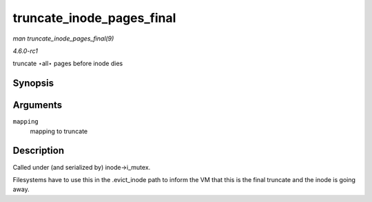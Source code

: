 
.. _API-truncate-inode-pages-final:

==========================
truncate_inode_pages_final
==========================

*man truncate_inode_pages_final(9)*

*4.6.0-rc1*

truncate ⋆all⋆ pages before inode dies


Synopsis
========

.. c:function:: void truncate_inode_pages_final( struct address_space * mapping )

Arguments
=========

``mapping``
    mapping to truncate


Description
===========

Called under (and serialized by) inode->i_mutex.

Filesystems have to use this in the .evict_inode path to inform the VM that this is the final truncate and the inode is going away.
